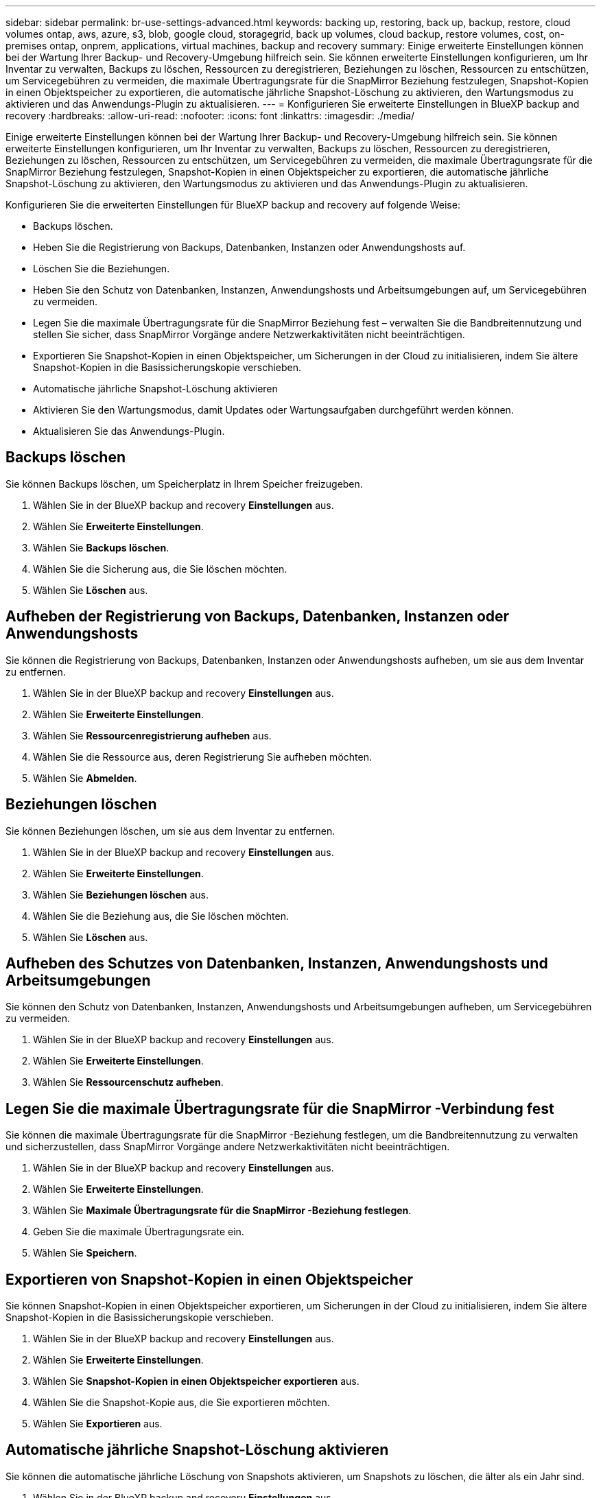 ---
sidebar: sidebar 
permalink: br-use-settings-advanced.html 
keywords: backing up, restoring, back up, backup, restore, cloud volumes ontap, aws, azure, s3, blob, google cloud, storagegrid, back up volumes, cloud backup, restore volumes, cost, on-premises ontap, onprem, applications, virtual machines, backup and recovery 
summary: Einige erweiterte Einstellungen können bei der Wartung Ihrer Backup- und Recovery-Umgebung hilfreich sein. Sie können erweiterte Einstellungen konfigurieren, um Ihr Inventar zu verwalten, Backups zu löschen, Ressourcen zu deregistrieren, Beziehungen zu löschen, Ressourcen zu entschützen, um Servicegebühren zu vermeiden, die maximale Übertragungsrate für die SnapMirror Beziehung festzulegen, Snapshot-Kopien in einen Objektspeicher zu exportieren, die automatische jährliche Snapshot-Löschung zu aktivieren, den Wartungsmodus zu aktivieren und das Anwendungs-Plugin zu aktualisieren. 
---
= Konfigurieren Sie erweiterte Einstellungen in BlueXP backup and recovery
:hardbreaks:
:allow-uri-read: 
:nofooter: 
:icons: font
:linkattrs: 
:imagesdir: ./media/


[role="lead"]
Einige erweiterte Einstellungen können bei der Wartung Ihrer Backup- und Recovery-Umgebung hilfreich sein. Sie können erweiterte Einstellungen konfigurieren, um Ihr Inventar zu verwalten, Backups zu löschen, Ressourcen zu deregistrieren, Beziehungen zu löschen, Ressourcen zu entschützen, um Servicegebühren zu vermeiden, die maximale Übertragungsrate für die SnapMirror Beziehung festzulegen, Snapshot-Kopien in einen Objektspeicher zu exportieren, die automatische jährliche Snapshot-Löschung zu aktivieren, den Wartungsmodus zu aktivieren und das Anwendungs-Plugin zu aktualisieren.

Konfigurieren Sie die erweiterten Einstellungen für BlueXP backup and recovery auf folgende Weise:

* Backups löschen.
* Heben Sie die Registrierung von Backups, Datenbanken, Instanzen oder Anwendungshosts auf.
* Löschen Sie die Beziehungen.
* Heben Sie den Schutz von Datenbanken, Instanzen, Anwendungshosts und Arbeitsumgebungen auf, um Servicegebühren zu vermeiden.
* Legen Sie die maximale Übertragungsrate für die SnapMirror Beziehung fest – verwalten Sie die Bandbreitennutzung und stellen Sie sicher, dass SnapMirror Vorgänge andere Netzwerkaktivitäten nicht beeinträchtigen.
* Exportieren Sie Snapshot-Kopien in einen Objektspeicher, um Sicherungen in der Cloud zu initialisieren, indem Sie ältere Snapshot-Kopien in die Basissicherungskopie verschieben.
* Automatische jährliche Snapshot-Löschung aktivieren
* Aktivieren Sie den Wartungsmodus, damit Updates oder Wartungsaufgaben durchgeführt werden können.
* Aktualisieren Sie das Anwendungs-Plugin.




== Backups löschen

Sie können Backups löschen, um Speicherplatz in Ihrem Speicher freizugeben.

. Wählen Sie in der BlueXP backup and recovery **Einstellungen** aus.
. Wählen Sie **Erweiterte Einstellungen**.
. Wählen Sie **Backups löschen**.
. Wählen Sie die Sicherung aus, die Sie löschen möchten.
. Wählen Sie **Löschen** aus.




== Aufheben der Registrierung von Backups, Datenbanken, Instanzen oder Anwendungshosts

Sie können die Registrierung von Backups, Datenbanken, Instanzen oder Anwendungshosts aufheben, um sie aus dem Inventar zu entfernen.

. Wählen Sie in der BlueXP backup and recovery **Einstellungen** aus.
. Wählen Sie **Erweiterte Einstellungen**.
. Wählen Sie **Ressourcenregistrierung aufheben** aus.
. Wählen Sie die Ressource aus, deren Registrierung Sie aufheben möchten.
. Wählen Sie **Abmelden**.




== Beziehungen löschen

Sie können Beziehungen löschen, um sie aus dem Inventar zu entfernen.

. Wählen Sie in der BlueXP backup and recovery **Einstellungen** aus.
. Wählen Sie **Erweiterte Einstellungen**.
. Wählen Sie **Beziehungen löschen** aus.
. Wählen Sie die Beziehung aus, die Sie löschen möchten.
. Wählen Sie **Löschen** aus.




== Aufheben des Schutzes von Datenbanken, Instanzen, Anwendungshosts und Arbeitsumgebungen

Sie können den Schutz von Datenbanken, Instanzen, Anwendungshosts und Arbeitsumgebungen aufheben, um Servicegebühren zu vermeiden.

. Wählen Sie in der BlueXP backup and recovery **Einstellungen** aus.
. Wählen Sie **Erweiterte Einstellungen**.
. Wählen Sie **Ressourcenschutz aufheben**.




== Legen Sie die maximale Übertragungsrate für die SnapMirror -Verbindung fest

Sie können die maximale Übertragungsrate für die SnapMirror -Beziehung festlegen, um die Bandbreitennutzung zu verwalten und sicherzustellen, dass SnapMirror Vorgänge andere Netzwerkaktivitäten nicht beeinträchtigen.

. Wählen Sie in der BlueXP backup and recovery **Einstellungen** aus.
. Wählen Sie **Erweiterte Einstellungen**.
. Wählen Sie **Maximale Übertragungsrate für die SnapMirror -Beziehung festlegen**.
. Geben Sie die maximale Übertragungsrate ein.
. Wählen Sie **Speichern**.




== Exportieren von Snapshot-Kopien in einen Objektspeicher

Sie können Snapshot-Kopien in einen Objektspeicher exportieren, um Sicherungen in der Cloud zu initialisieren, indem Sie ältere Snapshot-Kopien in die Basissicherungskopie verschieben.

. Wählen Sie in der BlueXP backup and recovery **Einstellungen** aus.
. Wählen Sie **Erweiterte Einstellungen**.
. Wählen Sie **Snapshot-Kopien in einen Objektspeicher exportieren** aus.
. Wählen Sie die Snapshot-Kopie aus, die Sie exportieren möchten.
. Wählen Sie **Exportieren** aus.




== Automatische jährliche Snapshot-Löschung aktivieren

Sie können die automatische jährliche Löschung von Snapshots aktivieren, um Snapshots zu löschen, die älter als ein Jahr sind.

. Wählen Sie in der BlueXP backup and recovery **Einstellungen** aus.
. Wählen Sie **Erweiterte Einstellungen**.
. Wählen Sie **Automatisches jährliches Löschen von Snapshots aktivieren**.
. Wählen Sie **Aktivieren** aus.




== Aktivieren Sie den Wartungsmodus

Sie können den Wartungsmodus aktivieren, damit Updates oder Wartungsaufgaben durchgeführt werden können.

. Wählen Sie in der BlueXP backup and recovery **Einstellungen** aus.
. Wählen Sie **Erweiterte Einstellungen**.
. Wählen Sie **Wartungsmodus aktivieren**.
. Wählen Sie **Aktivieren** aus.




== Aktualisieren Sie das Anwendungs-Plugin

Sie können das Anwendungs-Plugin aktualisieren, um sicherzustellen, dass die neuesten Funktionen verfügbar sind.

. Wählen Sie in der BlueXP backup and recovery **Einstellungen** aus.
. Wählen Sie **Erweiterte Einstellungen**.
. Wählen Sie **Anwendungs-Plug-In aktualisieren**.
. Wählen Sie **Aktualisieren** aus.


